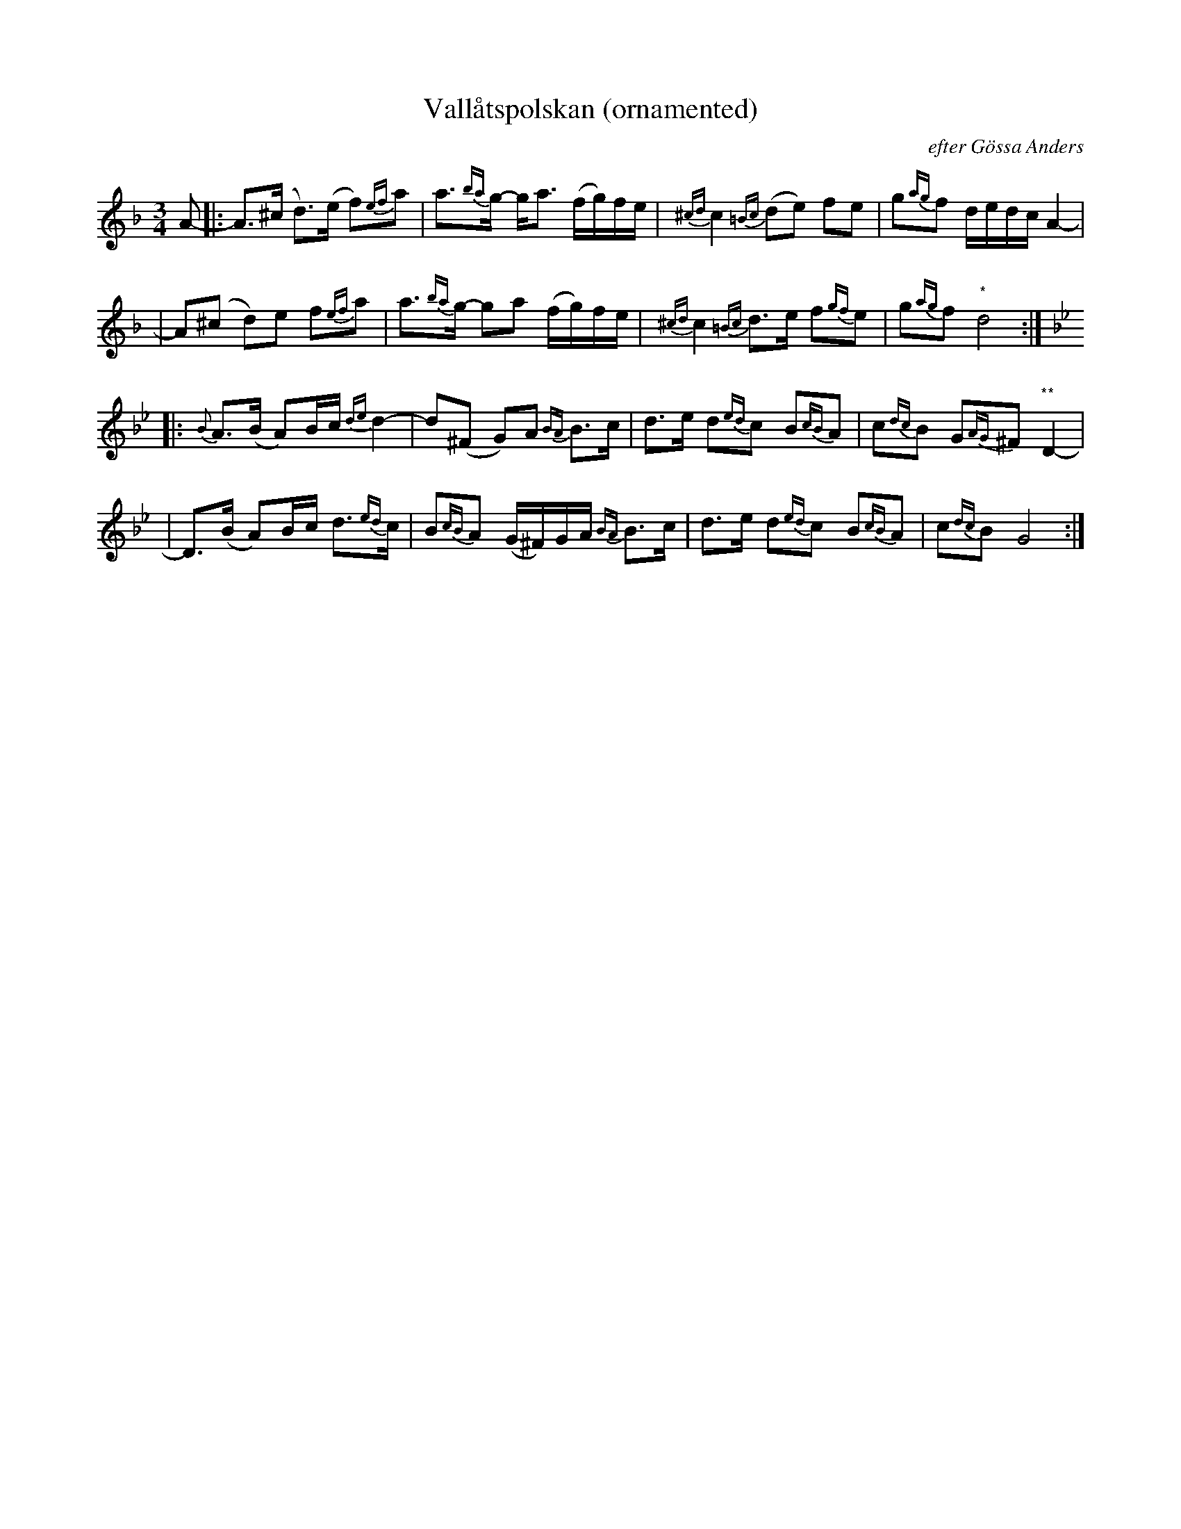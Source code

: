 X: 1
T: Vall\aatspolskan (ornamented)
O: efter G\"ossa Anders
S: From arrangement by Alm Nils Ersson
S: Printed version numbered 147, page 69
S: handwritten notes from the 1970s
Z: 1997 by John Chambers <jc@trillian.mit.edu>
M: 3/4
L: 1/16
K: Dm
A2- \
|: A3(^c d3)(e f2){ef}a2 | a3{ba}g- ga3 (fg)fe \
| {^cd}c4 {=Bc}(d2e2) f2e2 | g2{ag}f2 dedc A4- |
| A2(^c2 d2)e2 f2{ef}a2 | a3{ba}g- g2a2 (fg)fe \
| {^cd}c4 {=Bc}d3e f2{gf}e2 | g2{ag}f2 "*"d8 :|
K: Gm
|: {B}A3(B A2)Bc {de}d4- | d2(^F2 G2)A2 {BA}B3c \
| d3e d2{ed}c2 B2{cB}A2 | c2{dc}B2 G2{AG}^F2 "**"D4- |
| D3(B A2)Bc d3{ed}c | B2{cB}A2 (G^F)GA {BA}B3c \
| d3e d2{ed}c2 B2{cB}A2 | c2{dc}B2 G8 :|
%
N: * eller |2 dz2z d8|| eller |2 z4 d8 ||
N: ** eller | D4- D2^C2 D2F2 |
N: *** eller |2 G2z2 G8 |] eller |2 z4 G8 |]
N: "Vall\aatspolskan" is the name used in Orsa.
